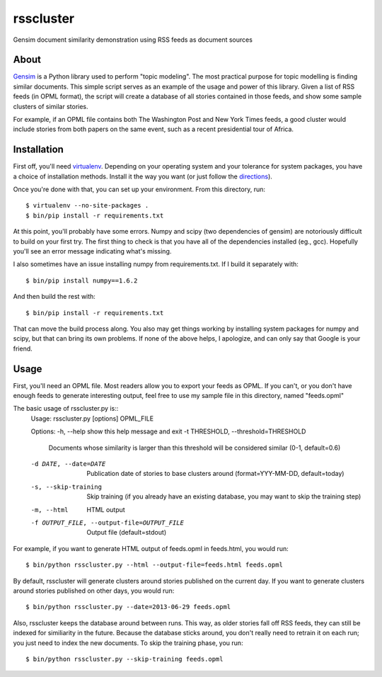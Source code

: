 rsscluster
==========

Gensim document similarity demonstration using RSS feeds as document sources


About
-----

`Gensim <http://radimrehurek.com/gensim/>`_ is a Python library used to perform
"topic modeling".  The most practical purpose for topic modelling is finding
similar documents.  This simple script serves as an example of the usage and
power of this library.  Given a list of RSS feeds (in OPML format), the
script will create a database of all stories contained in those feeds, and
show some sample clusters of similar stories.

For example, if an OPML file contains both The Washington Post and New York
Times feeds, a good cluster would include stories from both papers on the same
event, such as a recent presidential tour of Africa.


Installation
------------

First off, you'll need `virtualenv <http://www.virtualenv.org/en/latest/>`_.
Depending on your operating system and your tolerance for system packages, you
have a choice of installation methods.  Install it the way you want (or just
follow the `directions <http://www.virtualenv.org/en/latest/#installation>`_).

Once you're done with that, you can set up your environment.  From this
directory, run::

    $ virtualenv --no-site-packages .
    $ bin/pip install -r requirements.txt

At this point, you'll probably have some errors.  Numpy and scipy (two
dependencies of gensim) are notoriously difficult to build on your first
try.  The first thing to check is that you have all of the dependencies
installed (eg., gcc).  Hopefully you'll see an error message indicating
what's missing.

I also sometimes have an issue installing numpy from requirements.txt.  If
I build it separately with::

    $ bin/pip install numpy==1.6.2

And then build the rest with::

    $ bin/pip install -r requirements.txt

That can move the build process along.  You also may get things working
by installing system packages for numpy and scipy, but that can bring its
own problems.  If none of the above helps, I apologize, and can only say
that Google is your friend.


Usage
-----

First, you'll need an OPML file.  Most readers allow you to export your feeds
as OPML.  If you can't, or you don't have enough feeds to generate interesting
output, feel free to use my sample file in this directory, named "feeds.opml"

The basic usage of rsscluster.py is::
    Usage: rsscluster.py [options] OPML_FILE

    Options:
    -h, --help            show this help message and exit
    -t THRESHOLD, --threshold=THRESHOLD
                            Documents whose similarity is larger than this
                            threshold will be considered similar (0-1,
                            default=0.6)
    -d DATE, --date=DATE  Publication date of stories to base clusters around
                            (format=YYY-MM-DD, default=today)
    -s, --skip-training   Skip training (if you already have an existing
                            database, you may want to skip the training step)
    -m, --html            HTML output
    -f OUTPUT_FILE, --output-file=OUTPUT_FILE
                            Output file (default=stdout)

For example, if you want to generate HTML output of feeds.opml in feeds.html,
you would run::

    $ bin/python rsscluster.py --html --output-file=feeds.html feeds.opml

By default, rsscluster will generate clusters around stories published on
the current day.  If you want to generate clusters around stories published
on other days, you would run::

    $ bin/python rsscluster.py --date=2013-06-29 feeds.opml

Also, rsscluster keeps the database around between runs.  This way, as older
stories fall off RSS feeds, they can still be indexed for similiarity in
the future.  Because the database sticks around, you don't really need to
retrain it on each run; you just need to index the new documents.  To skip
the training phase, you run::

    $ bin/python rsscluster.py --skip-training feeds.opml
